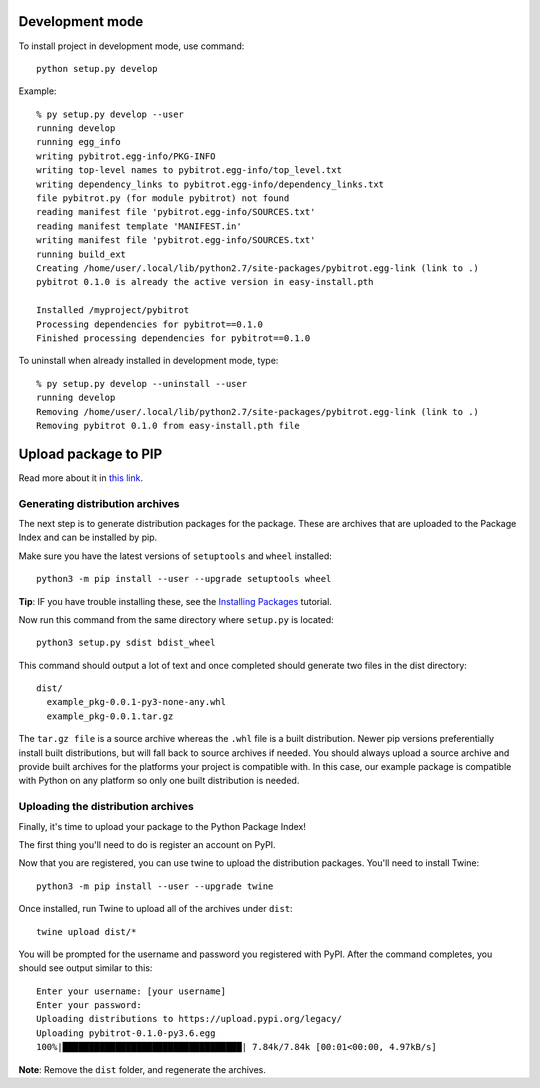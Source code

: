 Development mode
================

To install project in development mode, use command::

    python setup.py develop

Example::

    % py setup.py develop --user
    running develop
    running egg_info
    writing pybitrot.egg-info/PKG-INFO
    writing top-level names to pybitrot.egg-info/top_level.txt
    writing dependency_links to pybitrot.egg-info/dependency_links.txt
    file pybitrot.py (for module pybitrot) not found
    reading manifest file 'pybitrot.egg-info/SOURCES.txt'
    reading manifest template 'MANIFEST.in'
    writing manifest file 'pybitrot.egg-info/SOURCES.txt'
    running build_ext
    Creating /home/user/.local/lib/python2.7/site-packages/pybitrot.egg-link (link to .)
    pybitrot 0.1.0 is already the active version in easy-install.pth

    Installed /myproject/pybitrot
    Processing dependencies for pybitrot==0.1.0
    Finished processing dependencies for pybitrot==0.1.0

To uninstall when already installed in development mode, type::

    % py setup.py develop --uninstall --user
    running develop
    Removing /home/user/.local/lib/python2.7/site-packages/pybitrot.egg-link (link to .)
    Removing pybitrot 0.1.0 from easy-install.pth file

Upload package to PIP
=====================

Read more about it in `this link <https://packaging.python.org/tutorials/packaging-projects/>`_.

Generating distribution archives
--------------------------------

The next step is to generate distribution packages for the package.
These are archives that are uploaded to the Package Index and can
be installed by pip.

Make sure you have the latest versions of ``setuptools`` and ``wheel``
installed::

    python3 -m pip install --user --upgrade setuptools wheel

**Tip**: IF you have trouble installing these, see the
`Installing Packages <https://packaging.python.org/tutorials/installing-packages/>`_
tutorial.

Now run this command from the same directory where ``setup.py`` is located::

    python3 setup.py sdist bdist_wheel

This command should output a lot of text and once completed should
generate two files in the dist directory::

    dist/
      example_pkg-0.0.1-py3-none-any.whl
      example_pkg-0.0.1.tar.gz


The ``tar.gz file`` is a source archive whereas the ``.whl`` file is a
built distribution. Newer pip versions preferentially install built distributions,
but will fall back to source archives if needed. You should always upload a source
archive and provide built archives for the platforms your project is compatible with.
In this case, our example package is compatible with Python on any platform so only
one built distribution is needed.

Uploading the distribution archives
-----------------------------------

Finally, it's time to upload your package to the Python Package Index!

The first thing you'll need to do is register an account on PyPI.

Now that you are registered, you can use twine to upload the distribution packages.
You'll need to install Twine::

    python3 -m pip install --user --upgrade twine

Once installed, run Twine to upload all of the archives under ``dist``::

    twine upload dist/*

You will be prompted for the username and password you registered with PyPI.
After the command completes, you should see output similar to this::

    Enter your username: [your username]
    Enter your password:
    Uploading distributions to https://upload.pypi.org/legacy/
    Uploading pybitrot-0.1.0-py3.6.egg
    100%|██████████████████████████████████| 7.84k/7.84k [00:01<00:00, 4.97kB/s]

**Note**: Remove the ``dist`` folder, and regenerate the archives.
